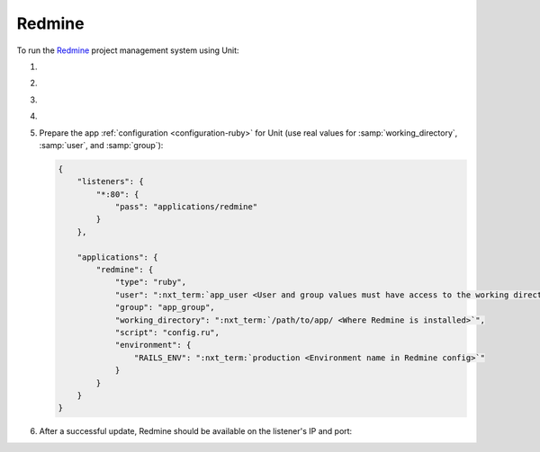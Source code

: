 .. |app| replace:: Redmine
.. |mod| replace:: Ruby
.. |app-preq| replace:: prerequisites
.. _app-preq: https://www.redmine.org/projects/redmine/wiki/RedmineInstall#Installation-procedure
.. |app-link| replace:: core files
.. _app-link: https://www.redmine.org/projects/redmine/wiki/RedmineInstall#Step-1-Redmine-application

#######
Redmine
#######

To run the `Redmine <https://www.redmine.org>`__ project management system using
Unit:

#. .. include:: ../include/howto_install_unit.rst

#. .. include:: ../include/howto_install_prereq.rst

#. .. include:: ../include/howto_install_app.rst

#. .. include:: ../include/howto_change_ownership.rst

#. Prepare the app :ref:`configuration <configuration-ruby>` for Unit (use real
   values for :samp:`working_directory`, :samp:`user`, and :samp:`group`):

   .. code-block:: json

      {
          "listeners": {
              "*:80": {
                  "pass": "applications/redmine"
              }
          },

          "applications": {
              "redmine": {
                  "type": "ruby",
                  "user": ":nxt_term:`app_user <User and group values must have access to the working directory>`",
                  "group": "app_group",
                  "working_directory": ":nxt_term:`/path/to/app/ <Where Redmine is installed>`",
                  "script": "config.ru",
                  "environment": {
                      "RAILS_ENV": ":nxt_term:`production <Environment name in Redmine config>`"
                  }
              }
          }
      }

#. .. include:: ../include/howto_upload_config.rst

   After a successful update, |app| should be available on the listener's IP
   and port:

   .. image:: ../images/redmine.png
      :width: 100%
      :alt: Redmine in Unit - Sample Screen
